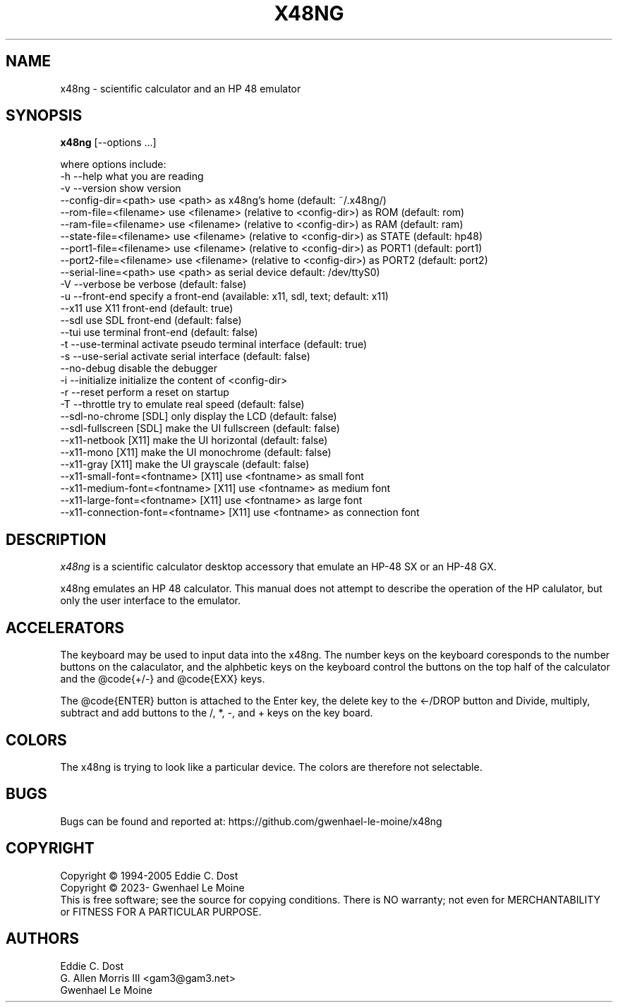 .\" # @configure_input@
.\"
.\" $Id$
.\" Copyright (c) 2005  G. Allen Morris III
.\"
.\" Permission is hereby granted, free of charge, to any person obtaining
.\" a copy of this software and associated documentation files (the
.\" "Software"), to deal in the Software without restriction, including
.\" without limitation the rights to use, copy, modify, merge, publish,
.\" distribute, sublicense, and/or sell copies of the Software, and to
.\" permit persons to whom the Software is furnished to do so, subject to
.\" the following conditions:
.\"
.\" The above copyright notice and this permission notice shall be included
.\" in all copies or substantial portions of the Software.
.\"
.\" THE SOFTWARE IS PROVIDED "AS IS", WITHOUT WARRANTY OF ANY KIND, EXPRESS
.\" OR IMPLIED, INCLUDING BUT NOT LIMITED TO THE WARRANTIES OF
.\" MERCHANTABILITY, FITNESS FOR A PARTICULAR PURPOSE AND NONINFRINGEMENT.
.\" IN NO EVENT SHALL THE X CONSORTIUM BE LIABLE FOR ANY CLAIM, DAMAGES OR
.\" OTHER LIABILITY, WHETHER IN AN ACTION OF CONTRACT, TORT OR OTHERWISE,
.\" ARISING FROM, OUT OF OR IN CONNECTION WITH THE SOFTWARE OR THE USE OR
.\" OTHER DEALINGS IN THE SOFTWARE.
.\"
.\" Except as contained in this notice, the name of the X Consortium shall
.\" not be used in advertising or otherwise to promote the sale, use or
.\" other dealings in this Software without prior written authorization
.\" from the X Consortium.
.\"
.\" $XFree86: xc/programs/xcalc/xcalc.man,v 1.5 2003/03/19 01:49:28 dawes Exp $
.\"
.de EX		\"Begin example
.ne 5
.if n .sp 1
.if t .sp .5
.nf
.in +.5i
..
.de EE
.fi
.in -.5i
.if n .sp 1
.if t .sp .5
..
.TH X48NG 1 "14 September 2023" "Version @VERSION@" "X48NG Manual Pages"
.SH NAME
x48ng \- scientific calculator and an HP 48 emulator
.SH SYNOPSIS
.B x48ng
[\--options ...]

where options include:
.br
        \-h \-\-help                    what you are reading
.br
        \-v \-\-version                 show version
.br
           \-\-config\-dir=<path>       use <path> as x48ng's home (default: ~/.x48ng/)
.br
           \-\-rom\-file=<filename>     use <filename> (relative to <config\-dir>) as ROM (default: rom)
.br
           \-\-ram\-file=<filename>     use <filename> (relative to <config\-dir>) as RAM (default: ram)
.br
           \-\-state\-file=<filename>   use <filename> (relative to <config\-dir>) as STATE (default: hp48)
.br
           \-\-port1\-file=<filename>   use <filename> (relative to <config\-dir>) as PORT1 (default: port1)
.br
           \-\-port2\-file=<filename>   use <filename> (relative to <config\-dir>) as PORT2 (default: port2)
.br
           \-\-serial\-line=<path>      use <path> as serial device default: /dev/ttyS0)
.br
        \-V \-\-verbose                 be verbose (default: false)
.br
        \-u \-\-front-end               specify a front-end (available: x11, sdl, text; default: x11)
.br
           \-\-x11                     use X11 front-end (default: true)
.br
           \-\-sdl                     use SDL front-end (default: false)
.br
           \-\-tui                     use terminal front-end (default: false)
.br
        \-t \-\-use\-terminal            activate pseudo terminal interface (default: true)
.br
        \-s \-\-use\-serial              activate serial interface (default: false)
.br
           \-\-no\-debug                disable the debugger
.br
        \-i \-\-initialize              initialize the content of <config\-dir>
.br
        \-r \-\-reset                   perform a reset on startup
.br
        \-T \-\-throttle                try to emulate real speed (default: false)
.br
           \-\-sdl\-no\-chrome              [SDL] only display the LCD (default: false)
.br
           \-\-sdl\-fullscreen             [SDL] make the UI fullscreen (default: false)
.br
           \-\-x11\-netbook                [X11] make the UI horizontal (default: false)
.br
           \-\-x11\-mono                   [X11] make the UI monochrome (default: false)
.br
           \-\-x11\-gray                   [X11] make the UI grayscale (default: false)
.br
           \-\-x11\-small\-font=<fontname>  [X11] use <fontname> as small font
.br
           \-\-x11\-medium\-font=<fontname> [X11] use <fontname> as medium font
.br
           \-\-x11\-large\-font=<fontname>  [X11] use <fontname> as large font
.br
           \-\-x11\-connection\-font=<fontname> [X11] use <fontname> as connection font

.SH DESCRIPTION
.I x48ng
is a scientific calculator desktop accessory that emulate an HP\-48 SX
or an HP\-48 GX.
\" .SH OPTIONS
\" .PP
\" \fIx48ng\fP accepts all of the standard toolkit command line options along
\" with several additional options:
\" .PP
\" .TP 8
\" .B \-help
\" Show a list of options.
\" .PP
\" .TP 8
\" .B \-version
\" This  causes  x48ng  to  print a version number to the standard output.
\" .PP
\" .TP 8
\" .B \-iconic
\" Start iconic
\" .SH OPERATION

.PP
x48ng emulates an HP 48 calculator. This manual does not attempt to
describe the operation of the HP calulator, but only the user interface
to the emulator.

\" .I Pointer Usage:
\" When mouse button one is press on an x48ng key the key is depress until
\" the mouse button is released.  If you wish to have more than one key
\" press at a time mouse button 3 may be used.  Button pressed with mouse
\" button 3 will remain pressed until mouse button 1 is used.  For example
\" to reset the calulator you can press the A key and the F key with mouse
\" button 3 and then press the on button with mouse button 1.

\" Mouse button 2 will paste the text in the cut buffer to the calculator
\" if it is press in the display area of the calculator. See notes on
\" pasting text into the calculator below.

\" Use of mouse elsewhere on the image of the calculator is undefined.

.SH ACCELERATORS

The keyboard may be used to input data into the x48ng.
The number keys on the keyboard coresponds to the number buttons on
the calaculator, and the alphbetic keys on the keyboard control the
buttons on the top half of the calculator and the @code{+/-} and
@code{EXX} keys.

The @code{ENTER} button is attached to the Enter key, the delete key
to the <-/DROP button and Divide, multiply, subtract and add buttons to
the /, *, -, and + keys on the key board.

.SH COLORS
The x48ng is trying to look like a particular device.
The colors are therefore not selectable.
.br
\" .SH "ENVIRONMENT"
\" XUSERFILESEARCHPATH
\" .SH "SEE ALSO"
\" X(7x), xrdb(1)
.SH BUGS
.PP
Bugs can be found and reported at: https://github.com/gwenhael-le-moine/x48ng
.SH COPYRIGHT
Copyright \(co 1994-2005 Eddie C. Dost
.br
Copyright \(co 2023- Gwenhael Le Moine
.br
This is free software; see the source for copying conditions.  There is NO
warranty; not even for MERCHANTABILITY or FITNESS FOR A PARTICULAR PURPOSE.
.SH AUTHORS
Eddie C. Dost
.br
G. Allen Morris III <gam3@gam3.net>
.br
Gwenhael Le Moine
